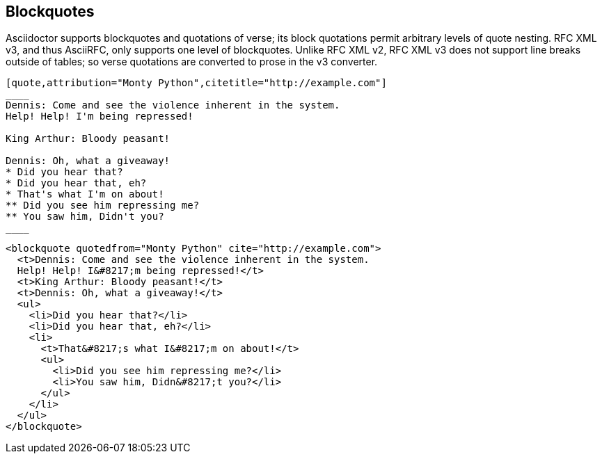 == Blockquotes

Asciidoctor supports blockquotes and quotations of verse; its block quotations
permit arbitrary levels of quote nesting. RFC XML v3, and thus AsciiRFC, only supports one level of
blockquotes. Unlike RFC XML v2, RFC XML v3 does not support line breaks outside of tables; so
verse quotations are converted to prose in the v3 converter.

[source,asciidoc]
----
[quote,attribution="Monty Python",citetitle="http://example.com"]
____
Dennis: Come and see the violence inherent in the system.
Help! Help! I'm being repressed!

King Arthur: Bloody peasant!

Dennis: Oh, what a giveaway!
* Did you hear that?
* Did you hear that, eh?
* That's what I'm on about!
** Did you see him repressing me?
** You saw him, Didn't you?
____
----

[source,xml]
----
<blockquote quotedfrom="Monty Python" cite="http://example.com">
  <t>Dennis: Come and see the violence inherent in the system.
  Help! Help! I&#8217;m being repressed!</t>
  <t>King Arthur: Bloody peasant!</t>
  <t>Dennis: Oh, what a giveaway!</t>
  <ul>
    <li>Did you hear that?</li>
    <li>Did you hear that, eh?</li>
    <li>
      <t>That&#8217;s what I&#8217;m on about!</t>
      <ul>
        <li>Did you see him repressing me?</li>
        <li>You saw him, Didn&#8217;t you?</li>
      </ul>
    </li>
  </ul>
</blockquote>
----

